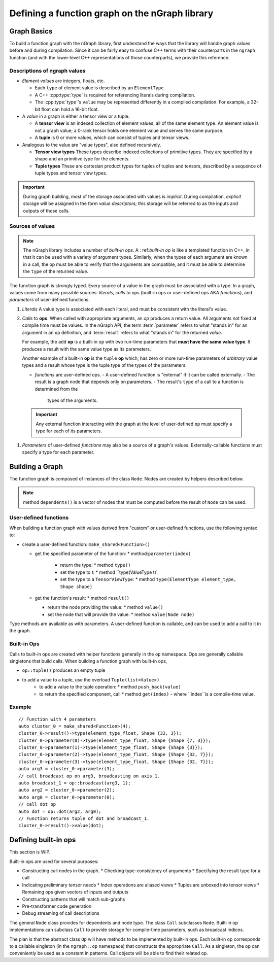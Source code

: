 .. build-a-functiongraph:

Defining a function graph on the nGraph library
###############################################

Graph Basics
============

To build a function graph with the nGraph library, first understand the ways
that the library will handle graph values before and during compilation. Since
it can be fairly easy to confuse C++ terms with their counterparts in the 
``ngraph`` function (and with the lower-level C++ representations of those 
counterparts), we provide this reference.  

Descriptions of ngraph values
-----------------------------

-  *Element values* are integers, floats, etc.

   -  Each ``type`` of element value is described by an ``ElementType``.
   -  A C++ :cpp:type:`type` is required for referencing literals during
      compilation.
   -  The :cpp:type:`type`'s ``value`` may be represented differently in a 
      compiled compilation. For example, a 32-bit float can hold a 16-bit float.

-  A *value* in a graph is either a tensor view or a tuple.

   -  A **tensor view** is an indexed collection of element values, all of
      the same element type. An element value is not a graph value; a 0-rank 
      tensor holds one element value and serves the same purpose.
   -  A **tuple** is 0 or more values, which can consist of tuples and
      tensor views.

-  Analogous to the value are "value types", also defined recursively.

   -  **Tensor view types** These types describe indexed collections of
      primitive types. They are specified by a shape and an primitive
      type for the elements.

      .. TODO add Doxy links corresponding to these tensor view types'
         APIs or use the literalinclude better 

   -  **Tuple types** These are cartesian product types for tuples of
      tuples and tensors, described by a sequence of tuple types and
      tensor view types.

      .. TODO add basic semantics 

.. important:: During graph building, most of the storage associated 
   with values is *implicit*. During compilation, *explicit* storage 
   will be assigned in the form *value descriptors*; this storage will 
   be referred to as the inputs and outputs of those calls.


Sources of values
-----------------

.. note:: The nGraph library includes a number of *built-in ops*. A :
   ref:`built-in op` is like a templated function in C++, in that it 
   can be used with a variety of argument types. Similarly, when the 
   types of each argument are known in a call, the op must be able to 
   verify that the arguments are compatible, and it must be able to 
   determine the ``type`` of the returned value. 

The function graph is strongly typed. Every source of a value in the graph 
must be associated with a type. In a graph, values come from many possible
sources: *literals*, *calls* to ops (built-in ops or user-defined ops AKA 
*functions*), and *parameters* of user-defined functions.  

#. *Literals* A value type is associated with each literal, and must be 
   consistent with the literal's value. 

#. *Calls* to **ops**. When called with appropriate arguments, an *op* 
   produces a return value. All arguments not fixed at compile time 
   must be values. In the nGraph API, the term :term:`parameter` refers 
   to what "stands in" for an argument in an ``op`` definition, and :term:`result` 
   refers to what "stands in" for the returned *value*. 
   
   For example, the ``add`` **op** is a built-in op with two run-time 
   parameters that **must have the same value type**. It produces a 
   result with the same value type as its parameters. 

   Another example of a built-in **op** is the ``tuple`` **op** which, has 
   zero or more run-time parameters of *arbitrary* value types and a result 
   whose type is the tuple type of the types of the parameters. 

   - *functions* are user-defined ops.
     - A user-defined function is "external" if it can be called externally.   
     - The result is a graph node that  depends only on parameters. 
     - The result's ``type`` of a call to a function is determined from the 
       types of the arguments.

  .. important::  Any external function interacting with the graph 
     at the level of user-defined ``op`` must specify a type for each 
     of its parameters.   

#. *Parameters* of user-defined *functions* may also be a source of a graph's
   values. Externally-callable functions must specify a type for each parameter.




Building a Graph
================

The function graph is composed of instances of the class ``Node``. Nodes are
created by helpers described below. 

.. note:: method ``dependents()`` is a vector of nodes that must be computed 
   before the result of ``Node`` can be used.

User-defined functions
----------------------

When building a function graph with values derived from "custom" or user-defined 
functions, use the following syntax to: 

* create a user-defined function: ``make_shared<Function>()`` 

  * get the specified parameter of the function: \* method:``parameter(index)``

     * return the type: \* method ``type()``

     * set the type to `t`:  \* method ``type(ValueType t)`

     * set the type to a ``TensorViewType``: \* method ``type(ElementType element_type, Shape shape)`` 

  * get the function's result: \* method ``result()``

    * return the node providing the value:  \* method ``value()``

    * set the node that will provide the value: \* method ``value(Node node)``

Type methods are available as with parameters. A user-defined function is 
callable, and can be used to add a call to it in the graph.


Built-in Ops
------------

Calls to built-in ops are created with helper functions generally in the
``op`` namespace. Ops are generally callable singletons that build
calls. When building a function graph with built-in ops, 

- ``op::tuple()`` produces an empty tuple 
- to add a value to a tuple, use the overload ``Tuple(list<Value>)``
    * to add a value to the tuple operation: \* method ``push_back(value)`` 
    * to return the specified component, call  \* method ``get(index)``   
      - where ``index``is a compile-time value.


Example
-------

::

    // Function with 4 parameters
    auto cluster_0 = make_shared<Function>(4);
    cluster_0->result()->type(element_type_float, Shape {32, 3});
    cluster_0->parameter(0)->type(element_type_float, Shape {Shape {7, 3}});
    cluster_0->parameter(1)->type(element_type_float, Shape {Shape {3}});
    cluster_0->parameter(2)->type(element_type_float, Shape {Shape {32, 7}});
    cluster_0->parameter(3)->type(element_type_float, Shape {Shape {32, 7}});
    auto arg3 = cluster_0->parameter(3);
    // call broadcast op on arg3, broadcasting on axis 1.
    auto broadcast_1 = op::broadcast(arg3, 1);
    auto arg2 = cluster_0->parameter(2);
    auto arg0 = cluster_0->parameter(0);
    // call dot op
    auto dot = op::dot(arg2, arg0);
    // Function returns tuple of dot and broadcast_1.
    cluster_0->result()->value(dot);

Defining built-in ops
=====================

This section is WIP.

Built-in ops are used for several purposes: 

- Constructing call nodes in the graph. 
  * Checking type-consistency of arguments 
  * Specifying the result type for a call 
- Indicating preliminary tensor needs
  * Index operations are aliased views 
  * Tuples are unboxed into tensor views 
  * Remaining ops given vectors of inputs and outputs 
- Constructing patterns that will match sub-graphs 
- Pre-transformer code generation 
- Debug streaming of call descriptions

The general ``Node`` class provides for dependents and node type. The
class ``Call`` subclasses ``Node``. Built-in op implementations can
subclass ``Call`` to provide storage for compile-time parameters, such
as broadcast indices.

The plan is that the abstract class ``Op`` will have methods to be
implemented by built-in ops. Each built-in op corresponds to a callable
singleton (in the ``ngraph::op`` namespace) that constructs the
appropriate ``Call``. As a singleton, the op can conveniently be used as
a constant in patterns. Call objects will be able to find their related
op.

